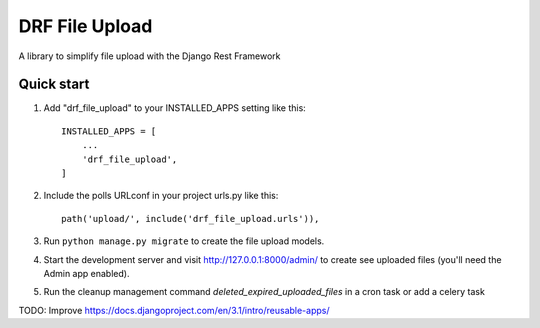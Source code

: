 ===============
DRF File Upload
===============

A library to simplify file upload with the Django Rest Framework

Quick start
-----------

1. Add "drf_file_upload" to your INSTALLED_APPS setting like this::

    INSTALLED_APPS = [
        ...
        'drf_file_upload',
    ]

2. Include the polls URLconf in your project urls.py like this::

    path('upload/', include('drf_file_upload.urls')),

3. Run ``python manage.py migrate`` to create the file upload models.

4. Start the development server and visit http://127.0.0.1:8000/admin/
   to create see uploaded files (you'll need the Admin app enabled).

5. Run the cleanup management command `deleted_expired_uploaded_files` in a cron task or add a celery task

TODO: Improve https://docs.djangoproject.com/en/3.1/intro/reusable-apps/
